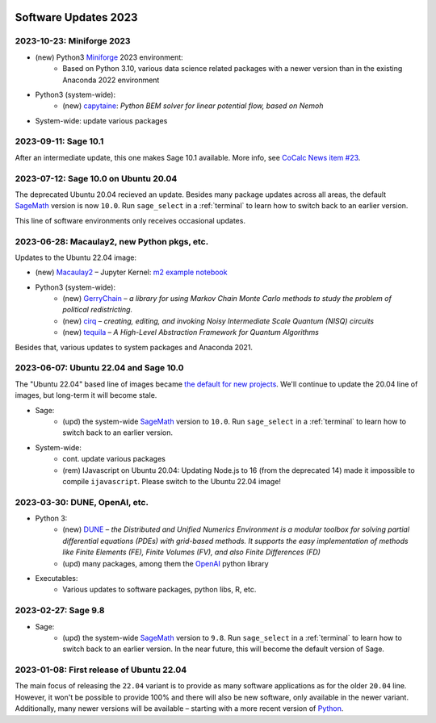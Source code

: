  .. _software-updates-2023:

Software Updates 2023
======================================


.. .. contents::
..      :local:
..      :depth: 1

.. highlight:: python


.. _update-2023-10-23:

2023-10-23: Miniforge 2023
---------------------------------------

- (new) Python3 `Miniforge`_ 2023 environment:
    - Based on Python 3.10, various data science related packages with a newer version than in the existing Anaconda 2022 environment

- Python3 (system-wide):
    - (new) `capytaine`_: *Python BEM solver for linear potential flow, based on Nemoh*


- System-wide: update various packages


.. _update-2023-09-11:

2023-09-11: Sage 10.1
--------------------------------------------------

After an intermediate update, this one makes Sage 10.1 available.
More info, see `CoCalc News item #23 <https://cocalc.com/news/sage-10-1-23>`_.

.. _update-2023-07-12:

2023-07-12: Sage 10.0 on Ubuntu 20.04
------------------------------------------------

The deprecated Ubuntu 20.04 recieved an update. Besides many package updates across all areas, the default `SageMath`_ version is now ``10.0``. Run ``sage_select`` in a :ref:`terminal` to learn how to switch back to an earlier version.

This line of software environments only receives occasional updates.


.. _update-2023-06-28:

2023-06-28: Macaulay2, new Python pkgs, etc.
-------------------------------------------------

Updates to the Ubuntu 22.04 image:

- (new) `Macaulay2`_ – Jupyter Kernel: `m2 example notebook <https://cocalc.com/hsy/ubuntu-22.04-testing/macaulay2>`_
- Python3 (system-wide):
    - (new) `GerryChain`_ – *a library for using Markov Chain Monte Carlo methods to study the problem of political redistricting.*
    - (new) `cirq`_ – *creating, editing, and invoking Noisy Intermediate Scale Quantum (NISQ) circuits*
    - (new) `tequila`_ – *A High-Level Abstraction Framework for Quantum Algorithms*

Besides that, various updates to system packages and Anaconda 2021.

.. _update-2023-06-07:

2023-06-07: Ubuntu 22.04 and Sage 10.0
-------------------------------------------------

The "Ubuntu 22.04" based line of images became `the default for new projects <https://cocalc.com/news/ubuntu-22-04-default-software-environment-9>`_.
We'll continue to update the 20.04 line of images, but long-term it will become stale.


- Sage:
    - (upd) the system-wide `SageMath`_ version to ``10.0``. Run ``sage_select`` in a :ref:`terminal` to learn how to switch back to an earlier version.

- System-wide:
    - cont. update various packages
    - (rem) IJavascript on Ubuntu 20.04: Updating Node.js to 16 (from the deprecated 14) made it impossible to compile ``ijavascript``. Please switch to the Ubuntu 22.04 image!


.. _update-2023-03-30:

2023-03-30: DUNE, OpenAI, etc.
-------------------------------------------------

- Python 3:
    - (new) `DUNE`_ – *the Distributed and Unified Numerics Environment is a modular toolbox for solving partial differential equations (PDEs) with grid-based methods. It supports the easy implementation of methods like Finite Elements (FE), Finite Volumes (FV), and also Finite Differences (FD)*
    - (upd) many packages, among them the `OpenAI`_ python library

- Executables:
    - Various updates to software packages, python libs, R, etc.

.. _update-2023-02-27:

2023-02-27: Sage 9.8
------------------------------------------------

- Sage:
    - (upd) the system-wide `SageMath`_ version to ``9.8``. Run ``sage_select`` in a :ref:`terminal` to learn how to switch back to an earlier version. In the near future, this will become the default version of Sage.


.. _update-2023-01-08:

2023-01-08: First release of Ubuntu 22.04
------------------------------------------------

The main focus of releasing the ``22.04`` variant is to provide as many software applications as for the older ``20.04`` line.
However, it won't be possible to provide 100% and there will also be new software, only available in the newer variant.
Additionally, many newer versions will be available – starting with a more recent version of `Python`_.




.. _GNU C Compiler: https://gcc.gnu.org/
.. _Sage: https://www.sagemath.org/
.. _numpyro: https://num.pyro.ai/
.. _admcycles: https://www.math.uni-bonn.de/people/schmitt/admcycles
.. _pypy: https://www.pypy.org/
.. _valgrind: https://valgrind.org/
.. _bioconductor: https://bioconductor.org/
.. _requests-cache: https://requests-cache.readthedocs.io/en/stable/
.. _xlrd: https://xlrd.readthedocs.io/en/latest/
.. _pandas: https://pandas.pydata.org/
.. _R 4.2: https://www.r-bloggers.com/2022/04/new-features-in-r-4-2-0/
.. _prophet: https://facebook.github.io/prophet/
.. _pyspice: https://pyspice.fabrice-salvaire.fr/pages/documentation.html
.. _timml: https://github.com/mbakker7/timml
.. _octave 7.1.0: https://www.gnu.org/software/octave/NEWS-7.html
.. _SageMath: https://www.sagemath.org/
.. _rust: https://www.rust-lang.org/
.. _node.js: https://nodejs.org/
.. _checkit: https://checkit.clontz.org/
.. _code-server: https://github.com/coder/code-server
.. _black: https://black.readthedocs.io/en/stable/
.. _papermill: https://papermill.readthedocs.io/en/latest/
.. _pyarrow: https://arrow.apache.org/docs/python/index.html
.. _gprofiler2: https://cran.r-project.org/package=gprofiler2
.. _holoviews: https://holoviews.org/
.. _ipywidgets: https://ipywidgets.readthedocs.io/en/stable/
.. _mapclassify: https://pysal.org/mapclassify/
.. _lsqfit: https://lsqfit.readthedocs.io/en/latest/overview.html
.. _gvar: https://gvar.readthedocs.io/en/latest/overview.html
.. _Pluto: https://github.com/fonsp/Pluto.jl
.. _msImpute: https://www.bioconductor.org/packages/release/bioc/html/msImpute.html
.. _ComplexUpset: https://cran.r-project.org/package=ComplexUpset
.. _Python: https://www.python.org
.. _DUNE: https://www.dune-project.org/
.. _OpenAI: https://openai.com/
.. _GerryChain:  https://gerrychain.readthedocs.io
.. _cirq: https://github.com/quantumlib/Cirq
.. _tequila: https://github.com/tequilahub/tequila
.. _Macaulay2: http://www2.macaulay2.com/Macaulay2/
.. _capytaine: https://github.com/capytaine/capytaine
.. _miniforge: https://github.com/conda-forge/miniforge
